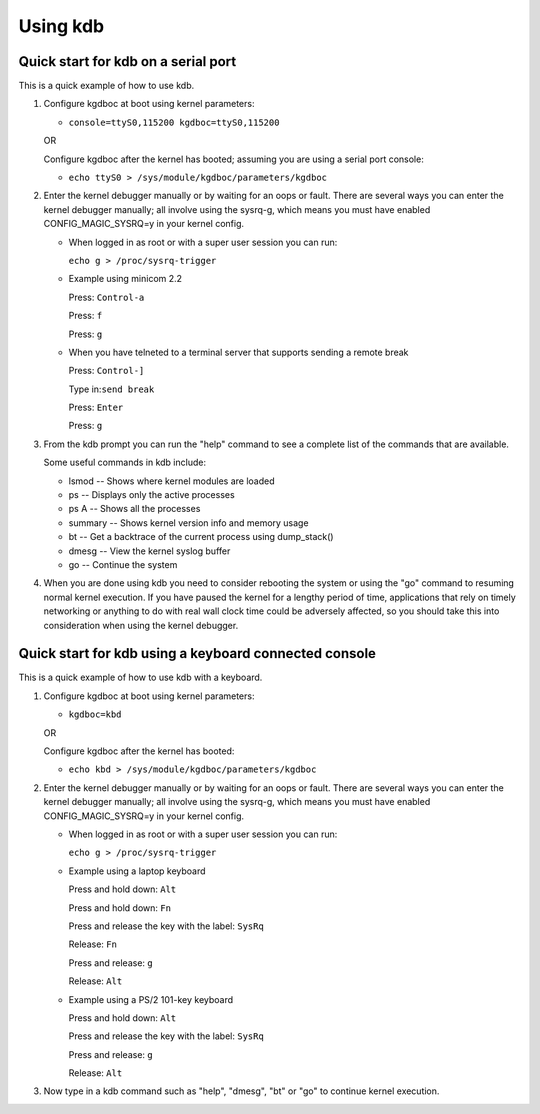 .. -*- coding: utf-8; mode: rst -*-

.. _usingKDB:

*********
Using kdb
*********


.. _quickKDBserial:

Quick start for kdb on a serial port
====================================

This is a quick example of how to use kdb.

1. Configure kgdboc at boot using kernel parameters:

   -  ``console=ttyS0,115200 kgdboc=ttyS0,115200``

   OR

   Configure kgdboc after the kernel has booted; assuming you are using
   a serial port console:

   -  ``echo ttyS0 > /sys/module/kgdboc/parameters/kgdboc``

2. Enter the kernel debugger manually or by waiting for an oops or
   fault. There are several ways you can enter the kernel debugger
   manually; all involve using the sysrq-g, which means you must have
   enabled CONFIG_MAGIC_SYSRQ=y in your kernel config.

   -  When logged in as root or with a super user session you can run:

      ``echo g > /proc/sysrq-trigger``

   -  Example using minicom 2.2

      Press: ``Control-a``

      Press: ``f``

      Press: ``g``

   -  When you have telneted to a terminal server that supports sending
      a remote break

      Press: ``Control-]``

      Type in:\ ``send break``

      Press: ``Enter``

      Press: ``g``

3. From the kdb prompt you can run the "help" command to see a complete
   list of the commands that are available.

   Some useful commands in kdb include:

   -  lsmod -- Shows where kernel modules are loaded

   -  ps -- Displays only the active processes

   -  ps A -- Shows all the processes

   -  summary -- Shows kernel version info and memory usage

   -  bt -- Get a backtrace of the current process using dump_stack()

   -  dmesg -- View the kernel syslog buffer

   -  go -- Continue the system

4. When you are done using kdb you need to consider rebooting the system
   or using the "go" command to resuming normal kernel execution. If you
   have paused the kernel for a lengthy period of time, applications
   that rely on timely networking or anything to do with real wall clock
   time could be adversely affected, so you should take this into
   consideration when using the kernel debugger.


.. _quickKDBkeyboard:

Quick start for kdb using a keyboard connected console
======================================================

This is a quick example of how to use kdb with a keyboard.

1. Configure kgdboc at boot using kernel parameters:

   -  ``kgdboc=kbd``

   OR

   Configure kgdboc after the kernel has booted:

   -  ``echo kbd > /sys/module/kgdboc/parameters/kgdboc``

2. Enter the kernel debugger manually or by waiting for an oops or
   fault. There are several ways you can enter the kernel debugger
   manually; all involve using the sysrq-g, which means you must have
   enabled CONFIG_MAGIC_SYSRQ=y in your kernel config.

   -  When logged in as root or with a super user session you can run:

      ``echo g > /proc/sysrq-trigger``

   -  Example using a laptop keyboard

      Press and hold down: ``Alt``

      Press and hold down: ``Fn``

      Press and release the key with the label: ``SysRq``

      Release: ``Fn``

      Press and release: ``g``

      Release: ``Alt``

   -  Example using a PS/2 101-key keyboard

      Press and hold down: ``Alt``

      Press and release the key with the label: ``SysRq``

      Press and release: ``g``

      Release: ``Alt``

3. Now type in a kdb command such as "help", "dmesg", "bt" or "go" to
   continue kernel execution.


.. ------------------------------------------------------------------------------
.. This file was automatically converted from DocBook-XML with the dbxml
.. library (https://github.com/return42/dbxml2rst). The origin XML comes
.. from the linux kernel:
..
..   http://git.kernel.org/cgit/linux/kernel/git/torvalds/linux.git
.. ------------------------------------------------------------------------------
